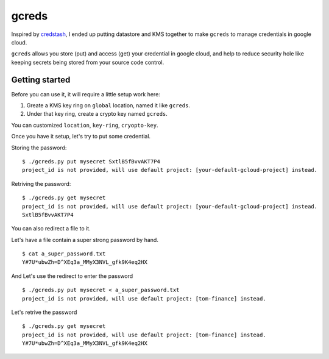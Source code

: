 gcreds
======

Inspired by `credstash <https://github.com/fugue/credstash>`__, I ended
up putting datastore and KMS together to make ``gcreds`` to manage
credentials in google cloud.

``gcreds`` allows you store (put) and access (get) your credential in
google cloud, and help to reduce security hole like keeping secrets
being stored from your source code control.

Getting started
---------------

Before you can use it, it will require a little setup work here:

1. Greate a KMS key ring on ``global`` location, named it like
   ``gcreds``.
2. Under that key ring, create a crypto key named ``gcreds``.

You can customized ``location``, ``key-ring``, ``cryopto-key``.

Once you have it setup, let's try to put some credential.

Storing the password:

::

    $ ./gcreds.py put mysecret SxtlB5fBvvAKT7P4
    project_id is not provided, will use default project: [your-default-gcloud-project] instead.

Retriving the password:

::

    $ ./gcreds.py get mysecret
    project_id is not provided, will use default project: [your-default-gcloud-project] instead.
    SxtlB5fBvvAKT7P4

You can also redirect a file to it.

Let's have a file contain a super strong password by hand.

::

    $ cat a_super_password.txt
    Y#7U*ubwZh=D^XEq3a_MMyX3NVL_gfk9K4eq2HX

And Let's use the redirect to enter the password

::

    $ ./gcreds.py put mysecret < a_super_password.txt
    project_id is not provided, will use default project: [tom-finance] instead.

Let's retrive the password

::

    $ ./gcreds.py get mysecret
    project_id is not provided, will use default project: [tom-finance] instead.
    Y#7U*ubwZh=D^XEq3a_MMyX3NVL_gfk9K4eq2HX


